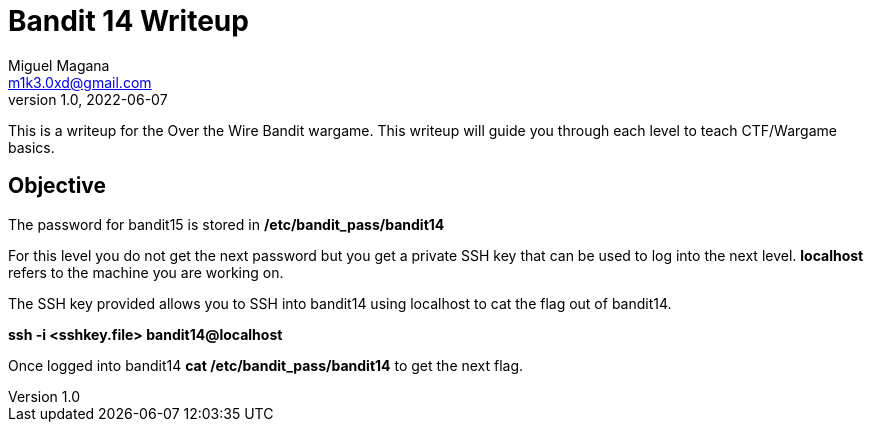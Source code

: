 = Bandit 14 Writeup
Miguel Magana <m1k3.0xd@gmail.com>
v1.0, 2022-06-07

This is a writeup for the Over the Wire Bandit wargame. This writeup will guide you through each level to teach CTF/Wargame basics.


== Objective
The password for bandit15 is stored in */etc/bandit_pass/bandit14*

For this level you do not get the next password but you get a private SSH key that can be used to log into the next level. *localhost* refers to the machine you are working on.

The SSH key provided allows you to SSH into bandit14 using localhost to cat the flag out of bandit14.

*ssh -i <sshkey.file> bandit14@localhost*

Once logged into bandit14 *cat /etc/bandit_pass/bandit14* to get the next flag.